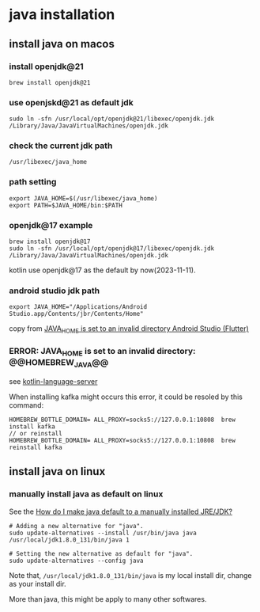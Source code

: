 * java installation

** install java on macos

*** install openjdk@21
#+begin_src shell
brew install openjdk@21
#+end_src

*** use openjskd@21 as default jdk
#+begin_src shell
sudo ln -sfn /usr/local/opt/openjdk@21/libexec/openjdk.jdk /Library/Java/JavaVirtualMachines/openjdk.jdk
#+end_src

*** check the current jdk path
#+begin_src shell
/usr/libexec/java_home
#+end_src

*** path setting
#+begin_src shell
export JAVA_HOME=$(/usr/libexec/java_home)
export PATH=$JAVA_HOME/bin:$PATH
#+end_src

*** openjdk@17 example
#+begin_src shell
brew install openjdk@17
sudo ln -sfn /usr/local/opt/openjdk@17/libexec/openjdk.jdk /Library/Java/JavaVirtualMachines/openjdk.jdk
#+end_src

kotlin use openjdk@17 as the default by now(2023-11-11).

*** android studio jdk path
#+begin_src shell
export JAVA_HOME="/Applications/Android Studio.app/Contents/jbr/Contents/Home"
#+end_src

copy from [[https://stackoverflow.com/questions/71381050/java-home-is-set-to-an-invalid-directory-android-studio-flutter][JAVA_HOME is set to an invalid directory Android Studio (Flutter)]]

*** ERROR: JAVA_HOME is set to an invalid directory: @@HOMEBREW_JAVA@@

see [[file:../emacs_code/lsp-bridge-language-server.org][kotlin-language-server]]

When installing kafka might occurs this error, it could be resoled by this command:
#+begin_src shell
HOMEBREW_BOTTLE_DOMAIN= ALL_PROXY=socks5://127.0.0.1:10808  brew install kafka
// or reinstall
HOMEBREW_BOTTLE_DOMAIN= ALL_PROXY=socks5://127.0.0.1:10808  brew reinstall kafka
#+end_src

** install java on linux

*** manually install java as default on linux
See the [[https://askubuntu.com/questions/159575/how-do-i-make-java-default-to-a-manually-installed-jre-jdk][How do I make java default to a manually installed JRE/JDK?]]

#+begin_src shell
# Adding a new alternative for "java".
sudo update-alternatives --install /usr/bin/java java /usr/local/jdk1.8.0_131/bin/java 1

# Setting the new alternative as default for "java".
sudo update-alternatives --config java
#+end_src

Note that, =/usr/local/jdk1.8.0_131/bin/java= is my local install dir, change as your install dir.

More than java, this might be apply to many other softwares.

